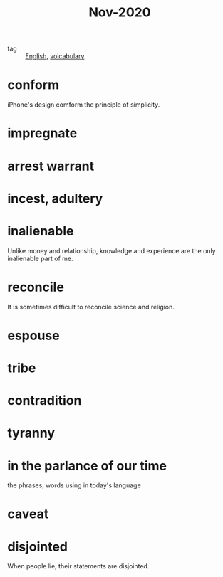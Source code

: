 #+title: Nov-2020

- tag :: [[file:20201027212106-english.org][English]], [[file:20201027222847-volcabulary.org][volcabulary]] 

* conform
iPhone's design comform the principle of simplicity.

* impregnate

* arrest warrant

* incest, adultery

* inalienable
Unlike money and relationship, knowledge and experience are the only inalienable part of me.

* reconcile
It is sometimes difficult to reconcile science and religion.

* espouse

* tribe

* contradition

* tyranny

* in the parlance of our time
the phrases, words using in today's language

* caveat

* disjointed
When people lie, their statements are disjointed.
